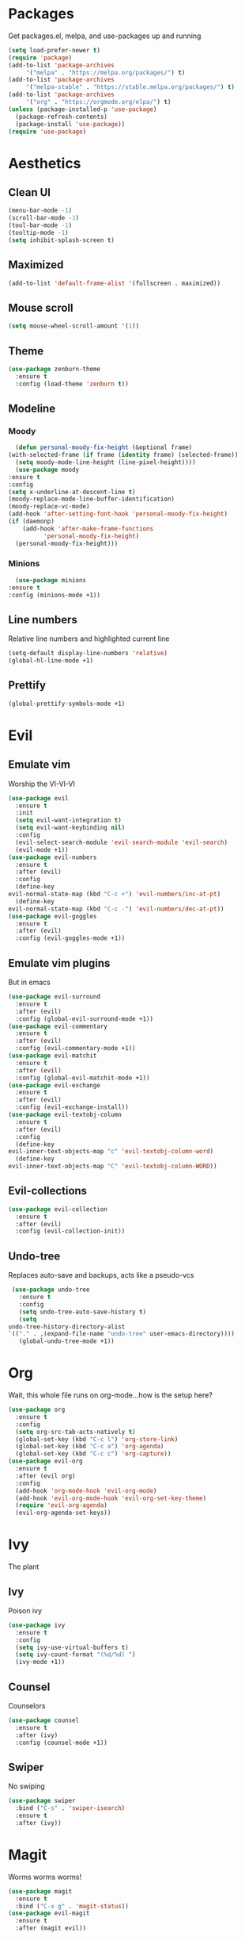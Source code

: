 * Packages
  Get packages.el, melpa, and use-packages up and running
  #+begin_src emacs-lisp
    (setq load-prefer-newer t)
    (require 'package)
    (add-to-list 'package-archives 
		 '("melpa" . "https://melpa.org/packages/") t)
    (add-to-list 'package-archives 
		 '("melpa-stable" . "https://stable.melpa.org/packages/") t)
    (add-to-list 'package-archives 
		 '("org" . "https://orgmode.org/elpa/") t)
    (unless (package-installed-p 'use-package)
      (package-refresh-contents)
      (package-install 'use-package))
    (require 'use-package)
  #+end_src
* Aesthetics
** Clean UI
   #+begin_src emacs-lisp
     (menu-bar-mode -1)
     (scroll-bar-mode -1)
     (tool-bar-mode -1)
     (tooltip-mode -1)
     (setq inhibit-splash-screen t)
   #+end_src
** Maximized
   #+begin_src emacs-lisp
     (add-to-list 'default-frame-alist '(fullscreen . maximized))
   #+end_src
** Mouse scroll
   #+begin_src emacs-lisp
     (setq mouse-wheel-scroll-amount '(1))
   #+end_src
** Theme
   #+begin_src emacs-lisp
     (use-package zenburn-theme
       :ensure t
       :config (load-theme 'zenburn t))
   #+end_src
** Modeline
*** Moody
    #+begin_src emacs-lisp
      (defun personal-moody-fix-height (&optional frame) 
	(with-selected-frame (if frame (identity frame) (selected-frame))
	  (setq moody-mode-line-height (line-pixel-height))))
      (use-package moody
	:ensure t
	:config
	(setq x-underline-at-descent-line t)
	(moody-replace-mode-line-buffer-identification)
	(moody-replace-vc-mode)
	(add-hook 'after-setting-font-hook 'personal-moody-fix-height)
	(if (daemonp)
	    (add-hook 'after-make-frame-functions
		      'personal-moody-fix-height)
	  (personal-moody-fix-height)))
    #+end_src
*** Minions
    #+begin_src emacs-lisp
      (use-package minions
	:ensure t
	:config (minions-mode +1))
    #+end_src
** Line numbers
   Relative line numbers and highlighted current line
   #+begin_src emacs-lisp
     (setq-default display-line-numbers 'relative)
     (global-hl-line-mode +1)
   #+end_src
** Prettify
   #+begin_src emacs-lisp
     (global-prettify-symbols-mode +1)
   #+end_src
* Evil
** Emulate vim
   Worship the VI-VI-VI
   #+begin_src emacs-lisp
     (use-package evil
       :ensure t
       :init
       (setq evil-want-integration t)
       (setq evil-want-keybinding nil)
       :config
       (evil-select-search-module 'evil-search-module 'evil-search)
       (evil-mode +1))
     (use-package evil-numbers
       :ensure t
       :after (evil)
       :config
       (define-key 
	 evil-normal-state-map (kbd "C-c +") 'evil-numbers/inc-at-pt)
       (define-key
	 evil-normal-state-map (kbd "C-c -") 'evil-numbers/dec-at-pt))
     (use-package evil-goggles
       :ensure t
       :after (evil)
       :config (evil-goggles-mode +1))
   #+end_src
** Emulate vim plugins
   But in emacs
   #+begin_src emacs-lisp
     (use-package evil-surround
       :ensure t
       :after (evil)
       :config (global-evil-surround-mode +1))
     (use-package evil-commentary
       :ensure t
       :after (evil)
       :config (evil-commentary-mode +1))
     (use-package evil-matchit
       :ensure t
       :after (evil)
       :config (global-evil-matchit-mode +1))
     (use-package evil-exchange
       :ensure t
       :after (evil)
       :config (evil-exchange-install))
     (use-package evil-textobj-column
       :ensure t
       :after (evil)
       :config
       (define-key 
	 evil-inner-text-objects-map "c" 'evil-textobj-column-word)
       (define-key
	 evil-inner-text-objects-map "C" 'evil-textobj-column-WORD))
   #+end_src
** Evil-collections
   #+begin_src emacs-lisp
     (use-package evil-collection
       :ensure t
       :after (evil)
       :config (evil-collection-init))
   #+end_src
** Undo-tree
   Replaces auto-save and backups, acts like a pseudo-vcs
   #+begin_src emacs-lisp
     (use-package undo-tree
       :ensure t
       :config
       (setq undo-tree-auto-save-history t)
       (setq
	undo-tree-history-directory-alist
	`(("." . ,(expand-file-name "undo-tree" user-emacs-directory))))
       (global-undo-tree-mode +1))
   #+end_src
* Org
  Wait, this whole file runs on org-mode...how is the setup here?
  #+begin_src emacs-lisp
    (use-package org
      :ensure t
      :config
      (setq org-src-tab-acts-natively t)
      (global-set-key (kbd "C-c l") 'org-store-link)
      (global-set-key (kbd "C-c a") 'org-agenda)
      (global-set-key (kbd "C-c c") 'org-capture))
    (use-package evil-org
      :ensure t
      :after (evil org)
      :config
      (add-hook 'org-mode-hook 'evil-org-mode)
      (add-hook 'evil-org-mode-hook 'evil-org-set-key-theme)
      (require 'evil-org-agenda)
      (evil-org-agenda-set-keys))
  #+end_src
* Ivy
  The plant
** Ivy
   Poison ivy
   #+begin_src emacs-lisp
     (use-package ivy
       :ensure t
       :config
       (setq ivy-use-virtual-buffers t)
       (setq ivy-count-format "(%d/%d) ")
       (ivy-mode +1))
   #+end_src
** Counsel
   Counselors
   #+begin_src emacs-lisp
     (use-package counsel
       :ensure t
       :after (ivy)
       :config (counsel-mode +1))
   #+end_src
** Swiper
   No swiping
   #+begin_src emacs-lisp
     (use-package swiper
       :bind ("C-s" . 'swiper-isearch)
       :ensure t
       :after (ivy))
   #+end_src
* Magit
  Worms worms worms!
  #+begin_src emacs-lisp
    (use-package magit
      :ensure t
      :bind ("C-x g" . 'magit-status))
    (use-package evil-magit
      :ensure t
      :after (magit evil))
  #+end_src
* Coding
** Eglot
   #+begin_src emacs-lisp
     (defun personal-lsp-setup () 
       (company-mode +1)
       (yas-minor-mode +1)
       (eglot-ensure)
       (add-hook 'before-save-hook 'eglot-format-buffer))
     (use-package eglot
       :ensure t
       :pin melpa-stable
       :after (company yasnippet markdown-mode)
       :config
       (setq eglot-server-programs 
	     '((rust-mode . ("rust-analyzer")) 
	       (c++-mode . ("clangd" "--background-index"))))
       (add-hook 'rust-mode-hook 'personal-lsp-setup)
       (add-hook 'c++-mode-hook 'personal-lsp-setup))
     (use-package company :ensure t)
     (use-package yasnippet :ensure t)
     (use-package markdown-mode :ensure t)
   #+end_src
** Languages
   #+begin_src emacs-lisp
     (use-package rust-mode :ensure t)
     (use-package zig-mode
       :ensure t
       :config (setq zig-format-on-save t))
   #+end_src
* Sundry
** No weird files
   #+begin_src emacs-lisp
     (setq auto-save-default nil)
     (setq backup-inhibited t)
     (setq create-lockfiles nil)
   #+end_src
** Follow symlinks
   #+begin_src emacs-lisp
     (setq vc-follow-symlinks t)
   #+end_src
** Custom file
   Set and load up `custom.el'
   #+begin_src emacs-lisp
     (setq custom-file (expand-file-name "custom.el" user-emacs-directory))
     (load custom-file :noerror)
   #+end_src
** Setup PATH
   #+begin_src emacs-lisp
     (let ((user-bin (expand-file-name "~/.local/bin")))
       (unless (member user-bin exec-path)
	 (setenv "PATH" (concat user-bin ":" (getenv "PATH")))
	 (add-to-list 'exec-path user-bin)))
   #+end_src
** Start Server
   #+begin_src emacs-lisp
     (when (daemonp) (server-start))
   #+end_src
